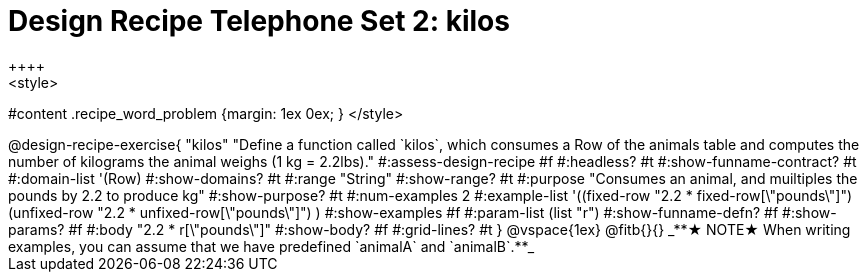 = Design Recipe Telephone Set 2: kilos
++++
<style>
#content .recipe_word_problem {margin: 1ex 0ex; }
</style>
++++

@design-recipe-exercise{ "kilos"
  "Define a function called `kilos`, which consumes a Row of the animals table and computes the number of kilograms the animal weighs (1 kg = 2.2lbs)."
#:assess-design-recipe #f
#:headless? #t
#:show-funname-contract? #t
#:domain-list '(Row)
#:show-domains? #t
#:range "String"
#:show-range? #t
#:purpose "Consumes an animal, and muiltiples the pounds by 2.2 to produce kg"
#:show-purpose? #t
#:num-examples 2
#:example-list '((fixed-row   "2.2 * fixed-row[\"pounds\"]")
				 (unfixed-row "2.2 * unfixed-row[\"pounds\"]") )
#:show-examples #f
#:param-list (list "r")
#:show-funname-defn? #f
#:show-params? #f
#:body "2.2 * r[\"pounds\"]"
#:show-body? #f
#:grid-lines? #t
}

@vspace{1ex}

@fitb{}{}

_**★ NOTE★  When writing examples, you can assume that we have predefined `animalA` and `animalB`.**_

